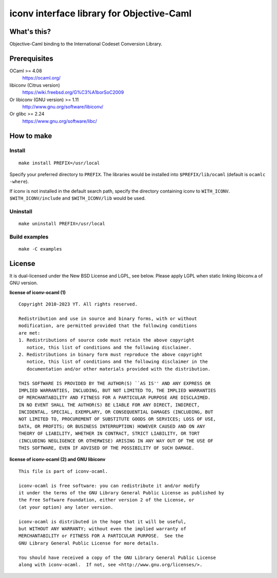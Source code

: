 iconv interface library for Objective-Caml
==========================================

What's this?
------------

Objective-Caml binding to the International Codeset Conversion Library.

Prerequisites
-------------

OCaml >= 4.08
 https://ocaml.org/
libiconv (Citrus version)
 https://wiki.freebsd.org/G%C3%A1borSoC2009
Or libiconv (GNU version) >= 1.11
 http://www.gnu.org/software/libiconv/
Or glibc >= 2.24
 https://www.gnu.org/software/libc/

How to make
-----------

Install
+++++++

::

 make install PREFIX=/usr/local

Specify your preferred directory to ``PREFIX``.
The libraries would be installed into ``$PREFIX/lib/ocaml`` (default is
``ocamlc -where``).

If iconv is not installed in the default search path, specify the directory
containing iconv to ``WITH_ICONV``.
``$WITH_ICONV/include`` and ``$WITH_ICONV/lib`` would be used.

Uninstall
+++++++++

::

 make uninstall PREFIX=/usr/local

Build examples
++++++++++++++

::

 make -C examples

License
-------

It is dual-licensed under the New BSD License and LGPL, see below.
Please apply LGPL when static linking libiconv.a of GNU version.

**license of iconv-ocaml (1)** ::

 Copyright 2010-2023 YT. All rights reserved.
 
 Redistribution and use in source and binary forms, with or without
 modification, are permitted provided that the following conditions
 are met:
 1. Redistributions of source code must retain the above copyright
    notice, this list of conditions and the following disclaimer.
 2. Redistributions in binary form must reproduce the above copyright
    notice, this list of conditions and the following disclaimer in the
    documentation and/or other materials provided with the distribution.
 
 THIS SOFTWARE IS PROVIDED BY THE AUTHOR(S) ``AS IS'' AND ANY EXPRESS OR
 IMPLIED WARRANTIES, INCLUDING, BUT NOT LIMITED TO, THE IMPLIED WARRANTIES
 OF MERCHANTABILITY AND FITNESS FOR A PARTICULAR PURPOSE ARE DISCLAIMED.
 IN NO EVENT SHALL THE AUTHOR(S) BE LIABLE FOR ANY DIRECT, INDIRECT,
 INCIDENTAL, SPECIAL, EXEMPLARY, OR CONSEQUENTIAL DAMAGES (INCLUDING, BUT
 NOT LIMITED TO, PROCUREMENT OF SUBSTITUTE GOODS OR SERVICES; LOSS OF USE,
 DATA, OR PROFITS; OR BUSINESS INTERRUPTION) HOWEVER CAUSED AND ON ANY
 THEORY OF LIABILITY, WHETHER IN CONTRACT, STRICT LIABILITY, OR TORT
 (INCLUDING NEGLIGENCE OR OTHERWISE) ARISING IN ANY WAY OUT OF THE USE OF
 THIS SOFTWARE, EVEN IF ADVISED OF THE POSSIBILITY OF SUCH DAMAGE.

**license of iconv-ocaml (2) and GNU libiconv** ::

 This file is part of iconv-ocaml.
 
 iconv-ocaml is free software: you can redistribute it and/or modify
 it under the terms of the GNU Library General Public License as published by
 the Free Software Foundation, either version 2 of the License, or
 (at your option) any later version.
 
 iconv-ocaml is distributed in the hope that it will be useful,
 but WITHOUT ANY WARRANTY; without even the implied warranty of
 MERCHANTABILITY or FITNESS FOR A PARTICULAR PURPOSE.  See the
 GNU Library General Public License for more details.
 
 You should have received a copy of the GNU Library General Public License
 along with iconv-ocaml.  If not, see <http://www.gnu.org/licenses/>.
